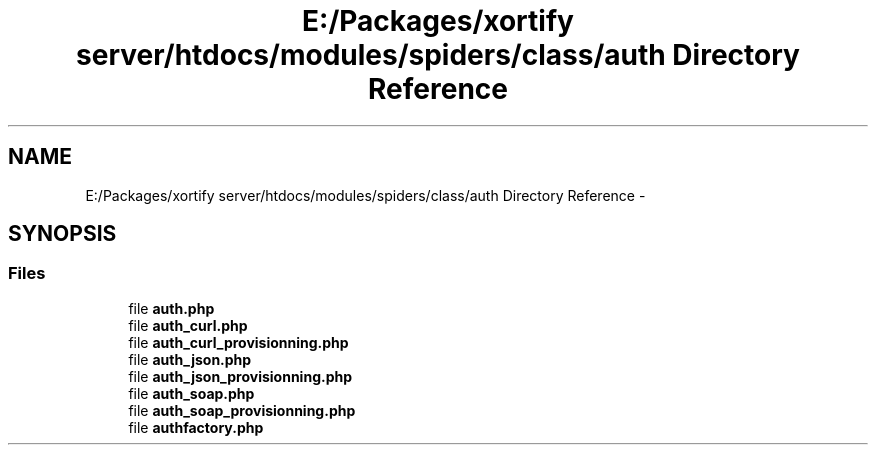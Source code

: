 .TH "E:/Packages/xortify server/htdocs/modules/spiders/class/auth Directory Reference" 3 "Tue Jul 23 2013" "Version 4.11" "Xortify Honeypot Cloud Services" \" -*- nroff -*-
.ad l
.nh
.SH NAME
E:/Packages/xortify server/htdocs/modules/spiders/class/auth Directory Reference \- 
.SH SYNOPSIS
.br
.PP
.SS "Files"

.in +1c
.ti -1c
.RI "file \fBauth\&.php\fP"
.br
.ti -1c
.RI "file \fBauth_curl\&.php\fP"
.br
.ti -1c
.RI "file \fBauth_curl_provisionning\&.php\fP"
.br
.ti -1c
.RI "file \fBauth_json\&.php\fP"
.br
.ti -1c
.RI "file \fBauth_json_provisionning\&.php\fP"
.br
.ti -1c
.RI "file \fBauth_soap\&.php\fP"
.br
.ti -1c
.RI "file \fBauth_soap_provisionning\&.php\fP"
.br
.ti -1c
.RI "file \fBauthfactory\&.php\fP"
.br
.in -1c
